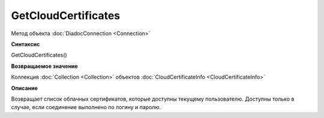 ﻿GetCloudCertificates
====================

Метод объекта :doc:`DiadocConnection <Connection>`

**Синтаксис**


GetCloudCertificates()

**Возвращаемое значение**


Коллекция :doc:`Collection <Collection>` объектов :doc:`CloudCertificateInfo <CloudCertificateInfo>`

**Описание**


Возвращает список облачных сертификатов, которые доступны текущему пользователю. 
Доступны только в случае, если соединение выполнено по логину и паролю.
